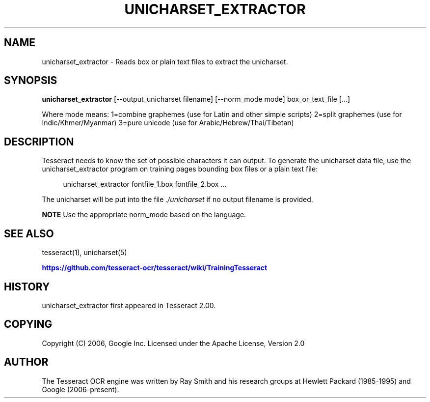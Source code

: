 '\" t
.\"     Title: unicharset_extractor
.\"    Author: [see the "AUTHOR" section]
.\" Generator: DocBook XSL Stylesheets v1.79.1 <http://docbook.sf.net/>
.\"      Date: 06/28/2021
.\"    Manual: \ \&
.\"    Source: \ \&
.\"  Language: English
.\"
.TH "UNICHARSET_EXTRACTOR" "1" "06/28/2021" "\ \&" "\ \&"
.\" -----------------------------------------------------------------
.\" * Define some portability stuff
.\" -----------------------------------------------------------------
.\" ~~~~~~~~~~~~~~~~~~~~~~~~~~~~~~~~~~~~~~~~~~~~~~~~~~~~~~~~~~~~~~~~~
.\" http://bugs.debian.org/507673
.\" http://lists.gnu.org/archive/html/groff/2009-02/msg00013.html
.\" ~~~~~~~~~~~~~~~~~~~~~~~~~~~~~~~~~~~~~~~~~~~~~~~~~~~~~~~~~~~~~~~~~
.ie \n(.g .ds Aq \(aq
.el       .ds Aq '
.\" -----------------------------------------------------------------
.\" * set default formatting
.\" -----------------------------------------------------------------
.\" disable hyphenation
.nh
.\" disable justification (adjust text to left margin only)
.ad l
.\" -----------------------------------------------------------------
.\" * MAIN CONTENT STARTS HERE *
.\" -----------------------------------------------------------------
.SH "NAME"
unicharset_extractor \- Reads box or plain text files to extract the unicharset\&.
.SH "SYNOPSIS"
.sp
\fBunicharset_extractor\fR [\-\-output_unicharset filename] [\-\-norm_mode mode] box_or_text_file [\&...]
.sp
Where mode means: 1=combine graphemes (use for Latin and other simple scripts) 2=split graphemes (use for Indic/Khmer/Myanmar) 3=pure unicode (use for Arabic/Hebrew/Thai/Tibetan)
.SH "DESCRIPTION"
.sp
Tesseract needs to know the set of possible characters it can output\&. To generate the unicharset data file, use the unicharset_extractor program on training pages bounding box files or a plain text file:
.sp
.if n \{\
.RS 4
.\}
.nf
unicharset_extractor fontfile_1\&.box fontfile_2\&.box \&.\&.\&.
.fi
.if n \{\
.RE
.\}
.sp
The unicharset will be put into the file \fI\&./unicharset\fR if no output filename is provided\&.
.sp
\fBNOTE\fR Use the appropriate norm_mode based on the language\&.
.SH "SEE ALSO"
.sp
tesseract(1), unicharset(5)
.sp
\m[blue]\fBhttps://github\&.com/tesseract\-ocr/tesseract/wiki/TrainingTesseract\fR\m[]
.SH "HISTORY"
.sp
unicharset_extractor first appeared in Tesseract 2\&.00\&.
.SH "COPYING"
.sp
Copyright (C) 2006, Google Inc\&. Licensed under the Apache License, Version 2\&.0
.SH "AUTHOR"
.sp
The Tesseract OCR engine was written by Ray Smith and his research groups at Hewlett Packard (1985\-1995) and Google (2006\-present)\&.

